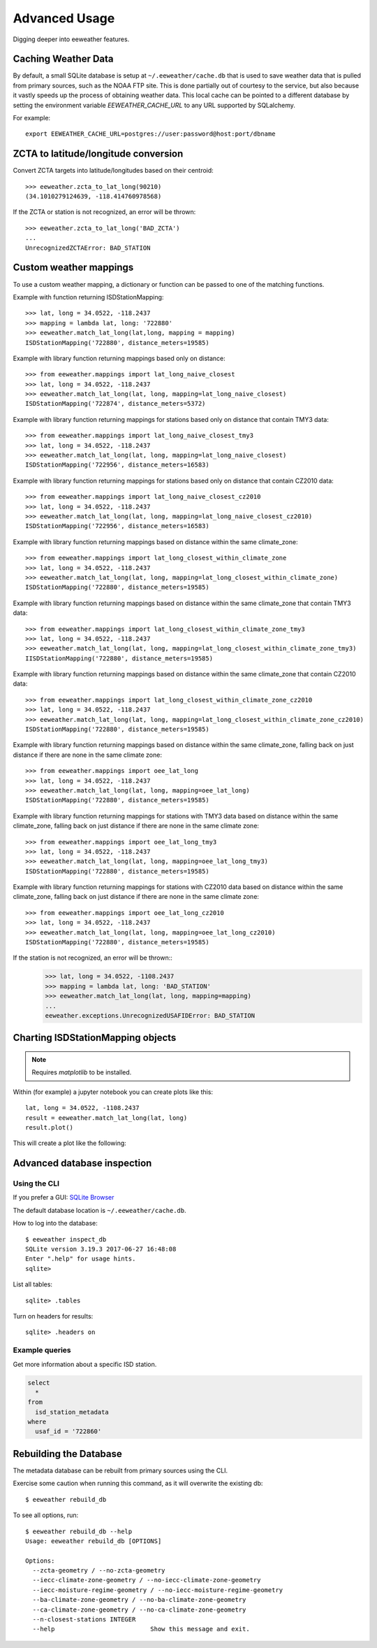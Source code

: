 .. spelling::

   jupyter
   metadata

Advanced Usage
==============

Digging deeper into eeweather features.

Caching Weather Data
--------------------

By default, a small SQLite database is setup at ``~/.eeweather/cache.db`` that
is used to save weather data that is pulled from primary sources, such as the
NOAA FTP site. This is done partially out of courtesy to the service, but also
because it vastly speeds up the process of obtaining weather data. This local
cache can be pointed to a different database by setting the environment
variable `EEWEATHER_CACHE_URL` to any URL supported by SQLalchemy.

For example::

    export EEWEATHER_CACHE_URL=postgres://user:password@host:port/dbname

ZCTA to latitude/longitude conversion
-------------------------------------

Convert ZCTA targets into latitude/longitudes based on their centroid::

    >>> eeweather.zcta_to_lat_long(90210)
    (34.1010279124639, -118.414760978568)

If the ZCTA or station is not recognized, an error will be thrown::

    >>> eeweather.zcta_to_lat_long('BAD_ZCTA')
    ...
    UnrecognizedZCTAError: BAD_STATION

Custom weather mappings
-----------------------

To use a custom weather mapping, a dictionary or function can be passed to one of the matching functions.

Example with function returning ISDStationMapping::

    >>> lat, long = 34.0522, -118.2437
    >>> mapping = lambda lat, long: '722880'
    >>> eeweather.match_lat_long(lat,long, mapping = mapping)
    ISDStationMapping('722880', distance_meters=19585)

Example with library function returning mappings based only on distance::

    >>> from eeweather.mappings import lat_long_naive_closest
    >>> lat, long = 34.0522, -118.2437
    >>> eeweather.match_lat_long(lat, long, mapping=lat_long_naive_closest)
    ISDStationMapping('722874', distance_meters=5372)

Example with library function returning mappings for stations based only on distance that contain TMY3 data::

    >>> from eeweather.mappings import lat_long_naive_closest_tmy3
    >>> lat, long = 34.0522, -118.2437
    >>> eeweather.match_lat_long(lat, long, mapping=lat_long_naive_closest)
    ISDStationMapping('722956', distance_meters=16583)

Example with library function returning mappings for stations based only on distance that contain CZ2010 data::

    >>> from eeweather.mappings import lat_long_naive_closest_cz2010
    >>> lat, long = 34.0522, -118.2437
    >>> eeweather.match_lat_long(lat, long, mapping=lat_long_naive_closest_cz2010)
    ISDStationMapping('722956', distance_meters=16583)

Example with library function returning mappings based on distance within the same climate_zone::

    >>> from eeweather.mappings import lat_long_closest_within_climate_zone
    >>> lat, long = 34.0522, -118.2437
    >>> eeweather.match_lat_long(lat, long, mapping=lat_long_closest_within_climate_zone)
    ISDStationMapping('722880', distance_meters=19585)

Example with library function returning mappings based on distance within the same climate_zone that contain TMY3 data::

    >>> from eeweather.mappings import lat_long_closest_within_climate_zone_tmy3
    >>> lat, long = 34.0522, -118.2437
    >>> eeweather.match_lat_long(lat, long, mapping=lat_long_closest_within_climate_zone_tmy3)
    IISDStationMapping('722880', distance_meters=19585)

Example with library function returning mappings based on distance within the same climate_zone that contain CZ2010 data::

    >>> from eeweather.mappings import lat_long_closest_within_climate_zone_cz2010
    >>> lat, long = 34.0522, -118.2437
    >>> eeweather.match_lat_long(lat, long, mapping=lat_long_closest_within_climate_zone_cz2010)
    ISDStationMapping('722880', distance_meters=19585)

Example with library function returning mappings based on distance within the same climate_zone, falling back on just distance if there are none in the same climate zone::

    >>> from eeweather.mappings import oee_lat_long
    >>> lat, long = 34.0522, -118.2437
    >>> eeweather.match_lat_long(lat, long, mapping=oee_lat_long)
    ISDStationMapping('722880', distance_meters=19585)

Example with library function returning mappings for stations with TMY3 data based on distance within the same climate_zone, falling back on just distance if there are none in the same climate zone::

    >>> from eeweather.mappings import oee_lat_long_tmy3
    >>> lat, long = 34.0522, -118.2437
    >>> eeweather.match_lat_long(lat, long, mapping=oee_lat_long_tmy3)
    ISDStationMapping('722880', distance_meters=19585)

Example with library function returning mappings for stations with CZ2010 data based on distance within the same climate_zone, falling back on just distance if there are none in the same climate zone::

    >>> from eeweather.mappings import oee_lat_long_cz2010
    >>> lat, long = 34.0522, -118.2437
    >>> eeweather.match_lat_long(lat, long, mapping=oee_lat_long_cz2010)
    ISDStationMapping('722880', distance_meters=19585)

If the station is not recognized, an error will be thrown::
    >>> lat, long = 34.0522, -1108.2437
    >>> mapping = lambda lat, long: 'BAD_STATION'
    >>> eeweather.match_lat_long(lat, long, mapping=mapping)
    ...
    eeweather.exceptions.UnrecognizedUSAFIDError: BAD_STATION

Charting ISDStationMapping objects
----------------------------------

.. note:: Requires `matplotlib` to be installed.

Within (for example) a jupyter notebook you can create plots like this::

    lat, long = 34.0522, -1108.2437
    result = eeweather.match_lat_long(lat, long)
    result.plot()

This will create a plot like the following:

.. image:: _static/plot-91104-to-722880.png
   :target: _static/plot-91104-to-722880.png

Advanced database inspection
----------------------------

Using the CLI
/////////////

If you prefer a GUI: `SQLite Browser <http://sqlitebrowser.org/>`_

The default database location is ``~/.eeweather/cache.db``.

How to log into the database::

    $ eeweather inspect_db
    SQLite version 3.19.3 2017-06-27 16:48:08
    Enter ".help" for usage hints.
    sqlite>

List all tables::

    sqlite> .tables

Turn on headers for results::

    sqlite> .headers on

Example queries
///////////////

Get more information about a specific ISD station.

.. code-block:: sql

    select
      *
    from
      isd_station_metadata
    where
      usaf_id = '722860'

Rebuilding the Database
-----------------------

The metadata database can be rebuilt from primary sources using the CLI.

Exercise some caution when running this command, as it will overwrite the existing db::

    $ eeweather rebuild_db

To see all options, run::

    $ eeweather rebuild_db --help
    Usage: eeweather rebuild_db [OPTIONS]

    Options:
      --zcta-geometry / --no-zcta-geometry
      --iecc-climate-zone-geometry / --no-iecc-climate-zone-geometry
      --iecc-moisture-regime-geometry / --no-iecc-moisture-regime-geometry
      --ba-climate-zone-geometry / --no-ba-climate-zone-geometry
      --ca-climate-zone-geometry / --no-ca-climate-zone-geometry
      --n-closest-stations INTEGER
      --help                          Show this message and exit.

